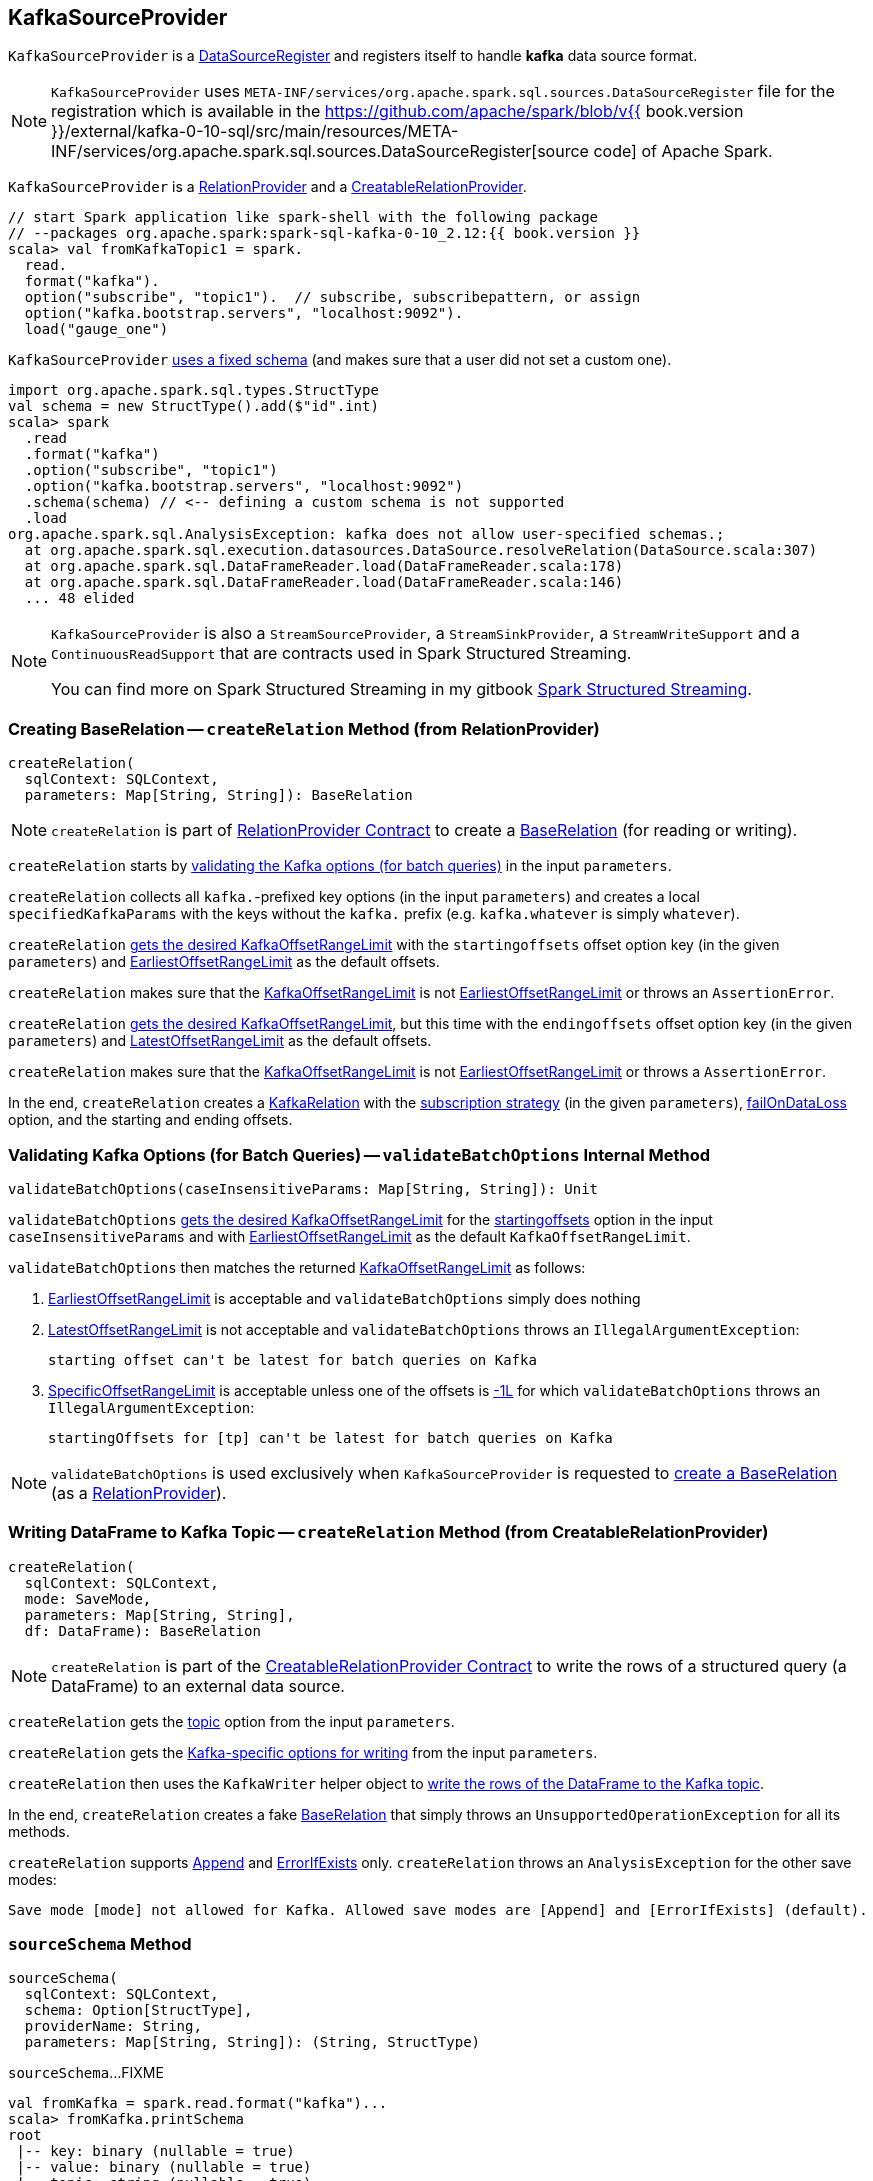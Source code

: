 == [[KafkaSourceProvider]] KafkaSourceProvider

[[shortName]]
`KafkaSourceProvider` is a <<spark-sql-DataSourceRegister.adoc#, DataSourceRegister>> and registers itself to handle *kafka* data source format.

NOTE: `KafkaSourceProvider` uses `META-INF/services/org.apache.spark.sql.sources.DataSourceRegister` file for the registration which is available in the https://github.com/apache/spark/blob/v{{ book.version }}/external/kafka-0-10-sql/src/main/resources/META-INF/services/org.apache.spark.sql.sources.DataSourceRegister[source code] of Apache Spark.

`KafkaSourceProvider` is a <<createRelation-RelationProvider, RelationProvider>> and a <<createRelation-CreatableRelationProvider, CreatableRelationProvider>>.

[source, scala]
----
// start Spark application like spark-shell with the following package
// --packages org.apache.spark:spark-sql-kafka-0-10_2.12:{{ book.version }}
scala> val fromKafkaTopic1 = spark.
  read.
  format("kafka").
  option("subscribe", "topic1").  // subscribe, subscribepattern, or assign
  option("kafka.bootstrap.servers", "localhost:9092").
  load("gauge_one")
----

`KafkaSourceProvider` <<sourceSchema, uses a fixed schema>> (and makes sure that a user did not set a custom one).

[source, scala]
----
import org.apache.spark.sql.types.StructType
val schema = new StructType().add($"id".int)
scala> spark
  .read
  .format("kafka")
  .option("subscribe", "topic1")
  .option("kafka.bootstrap.servers", "localhost:9092")
  .schema(schema) // <-- defining a custom schema is not supported
  .load
org.apache.spark.sql.AnalysisException: kafka does not allow user-specified schemas.;
  at org.apache.spark.sql.execution.datasources.DataSource.resolveRelation(DataSource.scala:307)
  at org.apache.spark.sql.DataFrameReader.load(DataFrameReader.scala:178)
  at org.apache.spark.sql.DataFrameReader.load(DataFrameReader.scala:146)
  ... 48 elided
----

[NOTE]
====
`KafkaSourceProvider` is also a `StreamSourceProvider`, a `StreamSinkProvider`, a `StreamWriteSupport` and a `ContinuousReadSupport` that are contracts used in Spark Structured Streaming.

You can find more on Spark Structured Streaming in my gitbook https://jaceklaskowski.gitbooks.io/spark-structured-streaming/[Spark Structured Streaming].
====

=== [[createRelation-RelationProvider]] Creating BaseRelation -- `createRelation` Method (from RelationProvider)

[source, scala]
----
createRelation(
  sqlContext: SQLContext,
  parameters: Map[String, String]): BaseRelation
----

NOTE: `createRelation` is part of <<spark-sql-RelationProvider.adoc#createRelation, RelationProvider Contract>> to create a <<spark-sql-BaseRelation.adoc#, BaseRelation>> (for reading or writing).

`createRelation` starts by <<validateBatchOptions, validating the Kafka options (for batch queries)>> in the input `parameters`.

`createRelation` collects all ``kafka.``-prefixed key options (in the input `parameters`) and creates a local `specifiedKafkaParams` with the keys without the `kafka.` prefix (e.g. `kafka.whatever` is simply `whatever`).

`createRelation` <<getKafkaOffsetRangeLimit, gets the desired KafkaOffsetRangeLimit>> with the `startingoffsets` offset option key (in the given `parameters`) and <<spark-sql-KafkaOffsetRangeLimit.adoc#EarliestOffsetRangeLimit, EarliestOffsetRangeLimit>> as the default offsets.

`createRelation` makes sure that the <<spark-sql-KafkaOffsetRangeLimit.adoc#, KafkaOffsetRangeLimit>> is not <<spark-sql-KafkaOffsetRangeLimit.adoc#EarliestOffsetRangeLimit, EarliestOffsetRangeLimit>> or throws an `AssertionError`.

`createRelation` <<getKafkaOffsetRangeLimit, gets the desired KafkaOffsetRangeLimit>>, but this time with the `endingoffsets` offset option key (in the given `parameters`) and <<spark-sql-KafkaOffsetRangeLimit.adoc#LatestOffsetRangeLimit, LatestOffsetRangeLimit>> as the default offsets.

`createRelation` makes sure that the <<spark-sql-KafkaOffsetRangeLimit.adoc#, KafkaOffsetRangeLimit>> is not <<spark-sql-KafkaOffsetRangeLimit.adoc#EarliestOffsetRangeLimit, EarliestOffsetRangeLimit>> or throws a `AssertionError`.

In the end, `createRelation` creates a <<spark-sql-KafkaRelation.adoc#creating-instance, KafkaRelation>> with the <<strategy, subscription strategy>> (in the given `parameters`), <<failOnDataLoss, failOnDataLoss>> option, and the starting and ending offsets.

=== [[validateBatchOptions]] Validating Kafka Options (for Batch Queries) -- `validateBatchOptions` Internal Method

[source, scala]
----
validateBatchOptions(caseInsensitiveParams: Map[String, String]): Unit
----

`validateBatchOptions` <<getKafkaOffsetRangeLimit, gets the desired KafkaOffsetRangeLimit>> for the <<spark-sql-kafka-options.adoc#startingoffsets, startingoffsets>> option in the input `caseInsensitiveParams` and with <<spark-sql-KafkaOffsetRangeLimit.adoc#EarliestOffsetRangeLimit, EarliestOffsetRangeLimit>> as the default `KafkaOffsetRangeLimit`.

`validateBatchOptions` then matches the returned <<spark-sql-KafkaOffsetRangeLimit.adoc#, KafkaOffsetRangeLimit>> as follows:

. <<spark-sql-KafkaOffsetRangeLimit.adoc#EarliestOffsetRangeLimit, EarliestOffsetRangeLimit>> is acceptable and `validateBatchOptions` simply does nothing

. <<spark-sql-KafkaOffsetRangeLimit.adoc#LatestOffsetRangeLimit, LatestOffsetRangeLimit>> is not acceptable and `validateBatchOptions` throws an `IllegalArgumentException`:
+
```
starting offset can't be latest for batch queries on Kafka
```

. <<spark-sql-KafkaOffsetRangeLimit.adoc#SpecificOffsetRangeLimit, SpecificOffsetRangeLimit>> is acceptable unless one of the offsets is <<spark-sql-KafkaOffsetRangeLimit.adoc#LATEST, -1L>> for which `validateBatchOptions` throws an `IllegalArgumentException`:
+
```
startingOffsets for [tp] can't be latest for batch queries on Kafka
```

NOTE: `validateBatchOptions` is used exclusively when `KafkaSourceProvider` is requested to <<createRelation-RelationProvider, create a BaseRelation>> (as a <<spark-sql-RelationProvider.adoc#createRelation, RelationProvider>>).

=== [[createRelation-CreatableRelationProvider]] Writing DataFrame to Kafka Topic -- `createRelation` Method (from CreatableRelationProvider)

[source, scala]
----
createRelation(
  sqlContext: SQLContext,
  mode: SaveMode,
  parameters: Map[String, String],
  df: DataFrame): BaseRelation
----

NOTE: `createRelation` is part of the <<spark-sql-CreatableRelationProvider.adoc#createRelation, CreatableRelationProvider Contract>> to write the rows of a structured query (a DataFrame) to an external data source.

`createRelation` gets the <<spark-sql-kafka-options.adoc#topic, topic>> option from the input `parameters`.

`createRelation` gets the <<kafkaParamsForProducer, Kafka-specific options for writing>> from the input `parameters`.

`createRelation` then uses the `KafkaWriter` helper object to <<spark-sql-KafkaWriter.adoc#write, write the rows of the DataFrame to the Kafka topic>>.

In the end, `createRelation` creates a fake <<spark-sql-BaseRelation.adoc#, BaseRelation>> that simply throws an `UnsupportedOperationException` for all its methods.

`createRelation` supports <<spark-sql-CreatableRelationProvider.adoc#Append, Append>> and <<spark-sql-CreatableRelationProvider.adoc#ErrorIfExists, ErrorIfExists>> only. `createRelation` throws an `AnalysisException` for the other save modes:

```
Save mode [mode] not allowed for Kafka. Allowed save modes are [Append] and [ErrorIfExists] (default).
```

=== [[sourceSchema]] `sourceSchema` Method

[source, scala]
----
sourceSchema(
  sqlContext: SQLContext,
  schema: Option[StructType],
  providerName: String,
  parameters: Map[String, String]): (String, StructType)
----

`sourceSchema`...FIXME

[source, scala]
----
val fromKafka = spark.read.format("kafka")...
scala> fromKafka.printSchema
root
 |-- key: binary (nullable = true)
 |-- value: binary (nullable = true)
 |-- topic: string (nullable = true)
 |-- partition: integer (nullable = true)
 |-- offset: long (nullable = true)
 |-- timestamp: timestamp (nullable = true)
 |-- timestampType: integer (nullable = true)
----

NOTE: `sourceSchema` is part of Structured Streaming's `StreamSourceProvider` Contract.

=== [[getKafkaOffsetRangeLimit]] Getting Desired KafkaOffsetRangeLimit (for Offset Option) -- `getKafkaOffsetRangeLimit` Object Method

[source, scala]
----
getKafkaOffsetRangeLimit(
  params: Map[String, String],
  offsetOptionKey: String,
  defaultOffsets: KafkaOffsetRangeLimit): KafkaOffsetRangeLimit
----

`getKafkaOffsetRangeLimit` tries to find the given `offsetOptionKey` in the input `params` and converts the value found to a <<spark-sql-KafkaOffsetRangeLimit.adoc#, KafkaOffsetRangeLimit>> as follows:

* `latest` becomes <<spark-sql-KafkaOffsetRangeLimit.adoc#LatestOffsetRangeLimit, LatestOffsetRangeLimit>>

* `earliest` becomes <<spark-sql-KafkaOffsetRangeLimit.adoc#EarliestOffsetRangeLimit, EarliestOffsetRangeLimit>>

* For a JSON text, `getKafkaOffsetRangeLimit` uses the `JsonUtils` helper object to <<spark-sql-JsonUtils.adoc#partitionOffsets, read per-TopicPartition offsets from it>> and creates a <<spark-sql-KafkaOffsetRangeLimit.adoc#SpecificOffsetRangeLimit, SpecificOffsetRangeLimit>>

When the input `offsetOptionKey` was not found, `getKafkaOffsetRangeLimit` returns the input `defaultOffsets`.

[NOTE]
====
`getKafkaOffsetRangeLimit` is used when:

* `KafkaSourceProvider` is requested to <<validateBatchOptions, validate Kafka options (for batch queries)>> and <<createRelation-RelationProvider, create a BaseRelation>> (as a <<spark-sql-RelationProvider.adoc#createRelation, RelationProvider>>)

* (Spark Structured Streaming) `KafkaSourceProvider` is requested to `createSource` and `createContinuousReader`
====

=== [[strategy]] Getting ConsumerStrategy per Subscription Strategy Option -- `strategy` Internal Method

[source, scala]
----
strategy(caseInsensitiveParams: Map[String, String]): ConsumerStrategy
----

`strategy` finds one of the strategy options: <<spark-sql-kafka-options.adoc#subscribe, subscribe>>, <<spark-sql-kafka-options.adoc#subscribepattern, subscribepattern>> and <<spark-sql-kafka-options.adoc#assign, assign>>.

For <<spark-sql-kafka-options.adoc#assign, assign>>, `strategy` uses the `JsonUtils` helper object to <<spark-sql-JsonUtils.adoc#partitions-String-Array, deserialize TopicPartitions from JSON>> (e.g. `{"topicA":[0,1],"topicB":[0,1]}`) and returns a new <<spark-sql-ConsumerStrategy.adoc#AssignStrategy, AssignStrategy>>.

For <<spark-sql-kafka-options.adoc#subscribe, subscribe>>, `strategy` splits the value by `,` (comma) and returns a new <<spark-sql-ConsumerStrategy.adoc#SubscribeStrategy, SubscribeStrategy>>.

For <<spark-sql-kafka-options.adoc#subscribepattern, subscribepattern>>, `strategy` returns a new <<spark-sql-ConsumerStrategy.adoc#SubscribePatternStrategy, SubscribePatternStrategy>>

[NOTE]
====
`strategy` is used when:

* `KafkaSourceProvider` is requested to <<createRelation-RelationProvider, create a BaseRelation>> (as a <<spark-sql-RelationProvider.adoc#createRelation, RelationProvider>>)

* (Spark Structured Streaming) `KafkaSourceProvider` is requested to `createSource` and `createContinuousReader`
====

=== [[failOnDataLoss]] `failOnDataLoss` Internal Method

[source, scala]
----
failOnDataLoss(caseInsensitiveParams: Map[String, String]): Boolean
----

`failOnDataLoss`...FIXME

NOTE: `failOnDataLoss` is used when `KafkaSourceProvider` is requested to <<createRelation-RelationProvider, create a BaseRelation>> (and also in `createSource` and `createContinuousReader` for Spark Structured Streaming).

=== [[kafkaParamsForDriver]] Setting Kafka Configuration Parameters for Driver -- `kafkaParamsForDriver` Object Method

[source, scala]
----
kafkaParamsForDriver(specifiedKafkaParams: Map[String, String]): java.util.Map[String, Object]
----

`kafkaParamsForDriver` simply sets the <<kafkaParamsForDriver-Kafka-parameters, additional Kafka configuration parameters>> for the driver.

[[kafkaParamsForDriver-Kafka-parameters]]
.Driver's Kafka Configuration Parameters
[cols="1m,1m,1m,2",options="header",width="100%"]
|===
| Name
| Value
| ConsumerConfig
| Description

| key.deserializer
| org.apache.kafka.common.serialization.ByteArrayDeserializer
| KEY_DESERIALIZER_CLASS_CONFIG
| [[key.deserializer]] Deserializer class for keys that implements the Kafka `Deserializer` interface.

| value.deserializer
| org.apache.kafka.common.serialization.ByteArrayDeserializer
| VALUE_DESERIALIZER_CLASS_CONFIG
| [[value.deserializer]] Deserializer class for values that implements the Kafka `Deserializer` interface.

| auto.offset.reset
| earliest
| AUTO_OFFSET_RESET_CONFIG
a| [[auto.offset.reset]] What to do when there is no initial offset in Kafka or if the current offset does not exist any more on the server (e.g. because that data has been deleted):

* `earliest` -- automatically reset the offset to the earliest offset

* `latest` -- automatically reset the offset to the latest offset

* `none` -- throw an exception to the Kafka consumer if no previous offset is found for the consumer's group

* _anything else_ -- throw an exception to the Kafka consumer

| enable.auto.commit
| false
| ENABLE_AUTO_COMMIT_CONFIG
| [[enable.auto.commit]] If `true` the Kafka consumer's offset will be periodically committed in the background

| max.poll.records
| 1
| MAX_POLL_RECORDS_CONFIG
| [[max.poll.records]] The maximum number of records returned in a single call to `Consumer.poll()`

| receive.buffer.bytes
| 65536
| MAX_POLL_RECORDS_CONFIG
| [[receive.buffer.bytes]] Only set if not set already
|===

[[ConfigUpdater-logging]]
[TIP]
====
Enable `DEBUG` logging level for `org.apache.spark.sql.kafka010.KafkaSourceProvider.ConfigUpdater` logger to see updates of Kafka configuration parameters.

Add the following line to `conf/log4j.properties`:

```
log4j.logger.org.apache.spark.sql.kafka010.KafkaSourceProvider.ConfigUpdater=DEBUG
```

Refer to link:spark-logging.adoc[Logging].
====

[NOTE]
====
`kafkaParamsForDriver` is used when:

* `KafkaRelation` is requested to <<spark-sql-KafkaRelation.adoc#buildScan, build a distributed data scan with column pruning>> (as a <<spark-sql-TableScan.adoc#, TableScan>>)

* (Spark Structured Streaming) `KafkaSourceProvider` is requested to `createSource` and `createContinuousReader`
====

=== [[kafkaParamsForExecutors]] `kafkaParamsForExecutors` Object Method

[source, scala]
----
kafkaParamsForExecutors(
  specifiedKafkaParams: Map[String, String],
  uniqueGroupId: String): java.util.Map[String, Object]
----

`kafkaParamsForExecutors`...FIXME

NOTE: `kafkaParamsForExecutors` is used when...FIXME

=== [[kafkaParamsForProducer]] `kafkaParamsForProducer` Object Method

[source, scala]
----
kafkaParamsForProducer(parameters: Map[String, String]): Map[String, String]
----

`kafkaParamsForProducer`...FIXME

NOTE: `kafkaParamsForProducer` is used when...FIXME
